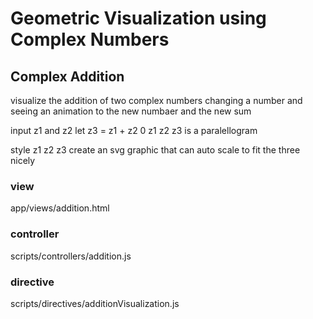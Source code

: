 * Geometric Visualization using Complex Numbers
** Complex Addition
   visualize the addition of two complex numbers
   changing a number and seeing an animation to the new numbaer and
   the new sum

   input z1 and z2
   let z3 = z1 + z2
   0 z1 z2 z3 is a paralellogram

   style z1 z2 z3
   create an svg graphic
   that can auto scale to fit the three nicely
*** view
    app/views/addition.html
*** controller
    scripts/controllers/addition.js
*** directive
    scripts/directives/additionVisualization.js

